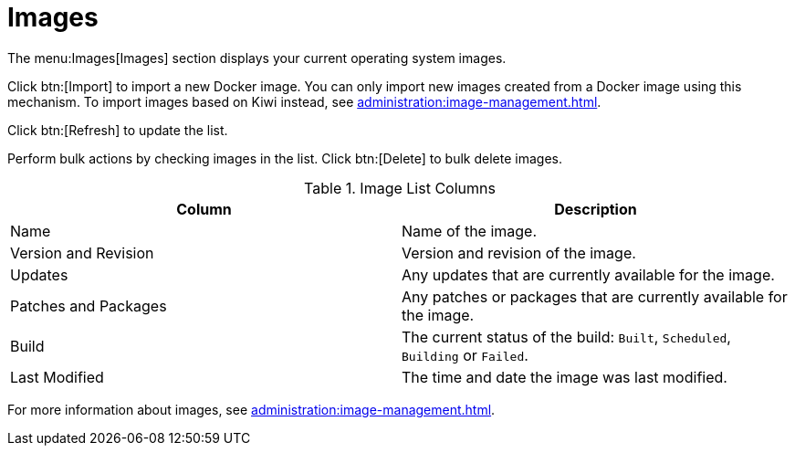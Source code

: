 [[ref.webui.images.list]]
= Images


The menu:Images[Images] section displays your current operating system images.

Click btn:[Import] to import a new Docker image.
You can only import new images created from a Docker image using this mechanism.
To import images based on Kiwi instead, see xref:administration:image-management.adoc[].

Click btn:[Refresh] to update the list.

Perform bulk actions by checking images in the list.
Click btn:[Delete] to bulk delete images.

[[image-list-columns]]
[cols="1,1", options="header"]
.Image List Columns
|===
| Column               | Description
| Name                 | Name of the image.
| Version and Revision | Version and revision of the image.
| Updates              | Any updates that are currently available for the image.
| Patches and Packages | Any patches or packages that are currently available for the image.
| Build                | The current status of the build: ``Built``, ``Scheduled``, ``Building`` or ``Failed``.
| Last Modified        | The time and date the image was last modified.
|===

For more information about images, see xref:administration:image-management.adoc[].